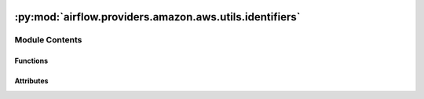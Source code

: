  .. Licensed to the Apache Software Foundation (ASF) under one
    or more contributor license agreements.  See the NOTICE file
    distributed with this work for additional information
    regarding copyright ownership.  The ASF licenses this file
    to you under the Apache License, Version 2.0 (the
    "License"); you may not use this file except in compliance
    with the License.  You may obtain a copy of the License at

 ..   http://www.apache.org/licenses/LICENSE-2.0

 .. Unless required by applicable law or agreed to in writing,
    software distributed under the License is distributed on an
    "AS IS" BASIS, WITHOUT WARRANTIES OR CONDITIONS OF ANY
    KIND, either express or implied.  See the License for the
    specific language governing permissions and limitations
    under the License.

:py:mod:`airflow.providers.amazon.aws.utils.identifiers`
========================================================

.. py:module:: airflow.providers.amazon.aws.utils.identifiers


Module Contents
---------------


Functions
~~~~~~~~~

.. autoapisummary::

   airflow.providers.amazon.aws.utils.identifiers.generate_uuid



Attributes
~~~~~~~~~~

.. autoapisummary::

   airflow.providers.amazon.aws.utils.identifiers.NIL_UUID


.. py:data:: NIL_UUID



.. py:function:: generate_uuid(*values, namespace = NAMESPACE_OID)

   Convert input values to deterministic UUID string representation.

   This function is only intended to generate a hash which used as an identifier, not for any security use.

   Generates a UUID v5 (SHA-1 + Namespace) for each value provided,
   and this UUID is used as the Namespace for the next element.

   If only one non-None value is provided to the function, then the result of the function
   would be the same as result of ``uuid.uuid5``.

   All ``None`` values are replaced by NIL UUID.  If it only one value is provided then return NIL UUID.

   :param namespace: Initial namespace value to pass into the ``uuid.uuid5`` function.
